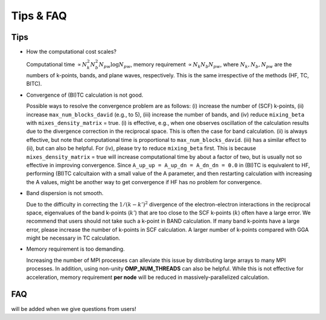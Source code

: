 Tips & FAQ
==========


Tips
----

- How the computational cost scales?

  Computational time :math:`\propto N_k^2 N_b^2 N_{pw}\log N_{pw}`, memory requirement :math:`\propto N_k N_b N_{pw}`,
  where :math:`N_k, N_b, N_{pw}` are the numbers of k-points, bands, and plane waves, respectively.
  This is the same irrespective of the methods (HF, TC, BITC).

- Convergence of (BI)TC calculation is not good.

  Possible ways to resolve the convergence problem are as follows: (i) increase the number of (SCF) k-points, (ii) increase ``max_num_blocks_david`` (e.g., to 5), (iii) increase the number of bands, and (iv) reduce ``mixing_beta`` with ``mixes_density_matrix`` = true. (i) is effective, e.g., when one observes oscillation of the calculation results due to the divergence correction in the reciprocal space. This is often the case for band calculation. (ii) is always effective, but note that computational time is proportional to ``max_num_blocks_david``. (iii) has a similar effect to (ii), but can also be helpful. For (iv), please try to reduce ``mixing_beta`` first. This is because ``mixes_density_matrix`` = true will increase computational time by about a factor of two, but is usually not so effective in improving convergence.
  Since ``A_up_up = A_up_dn = A_dn_dn = 0.0`` in (BI)TC is equivalent to HF, performing (BI)TC calcultaion with a small value of the A parameter,
  and then restarting calculation with increasing the A values, might be another way to get convergence if HF has no problem for convergence.
  
- Band dispersion is not smooth.

  Due to the difficulty in correcting  the :math:`1/(k-k')^2` divergence of the electron-electron interactions in the reciprocal space,
  eigenvalues of the band k-points (:math:`k'`) that are too close to the SCF k-points (:math:`k`) often have a large error.
  We recommend that users should not take such a k-point in BAND calculation.
  If many band k-points have a large error, please increase the number of k-points in SCF calculation.
  A larger number of k-points compared with GGA might be necessary in TC calculation.

- Memory requirement is too demanding.

  Increasing the number of MPI processes can alleviate this issue by distributing large arrays to many MPI processes.
  In addition, using non-unity **OMP_NUM_THREADS** can also be helpful. While this is not effective for acceleration, memory requirement **per node** will be reduced in massively-parallelized calculation.


FAQ
---

will be added when we give questions from users!
